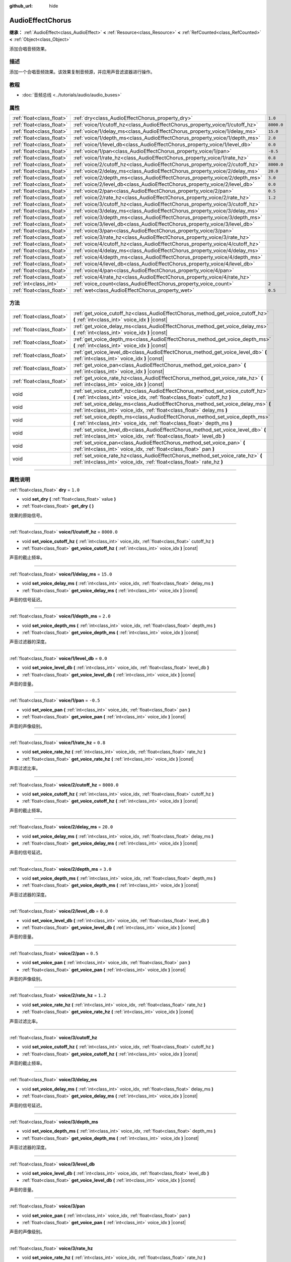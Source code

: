 :github_url: hide

.. DO NOT EDIT THIS FILE!!!
.. Generated automatically from Godot engine sources.
.. Generator: https://github.com/godotengine/godot/tree/master/doc/tools/make_rst.py.
.. XML source: https://github.com/godotengine/godot/tree/master/doc/classes/AudioEffectChorus.xml.

.. _class_AudioEffectChorus:

AudioEffectChorus
=================

**继承：** :ref:`AudioEffect<class_AudioEffect>` **<** :ref:`Resource<class_Resource>` **<** :ref:`RefCounted<class_RefCounted>` **<** :ref:`Object<class_Object>`

添加合唱音频效果。

.. rst-class:: classref-introduction-group

描述
----

添加一个合唱音频效果。该效果复制音频源，并应用声音滤波器进行操作。

.. rst-class:: classref-introduction-group

教程
----

- :doc:`音频总线 <../tutorials/audio/audio_buses>`

.. rst-class:: classref-reftable-group

属性
----

.. table::
   :widths: auto

   +---------------------------+------------------------------------------------------------------------------+------------+
   | :ref:`float<class_float>` | :ref:`dry<class_AudioEffectChorus_property_dry>`                             | ``1.0``    |
   +---------------------------+------------------------------------------------------------------------------+------------+
   | :ref:`float<class_float>` | :ref:`voice/1/cutoff_hz<class_AudioEffectChorus_property_voice/1/cutoff_hz>` | ``8000.0`` |
   +---------------------------+------------------------------------------------------------------------------+------------+
   | :ref:`float<class_float>` | :ref:`voice/1/delay_ms<class_AudioEffectChorus_property_voice/1/delay_ms>`   | ``15.0``   |
   +---------------------------+------------------------------------------------------------------------------+------------+
   | :ref:`float<class_float>` | :ref:`voice/1/depth_ms<class_AudioEffectChorus_property_voice/1/depth_ms>`   | ``2.0``    |
   +---------------------------+------------------------------------------------------------------------------+------------+
   | :ref:`float<class_float>` | :ref:`voice/1/level_db<class_AudioEffectChorus_property_voice/1/level_db>`   | ``0.0``    |
   +---------------------------+------------------------------------------------------------------------------+------------+
   | :ref:`float<class_float>` | :ref:`voice/1/pan<class_AudioEffectChorus_property_voice/1/pan>`             | ``-0.5``   |
   +---------------------------+------------------------------------------------------------------------------+------------+
   | :ref:`float<class_float>` | :ref:`voice/1/rate_hz<class_AudioEffectChorus_property_voice/1/rate_hz>`     | ``0.8``    |
   +---------------------------+------------------------------------------------------------------------------+------------+
   | :ref:`float<class_float>` | :ref:`voice/2/cutoff_hz<class_AudioEffectChorus_property_voice/2/cutoff_hz>` | ``8000.0`` |
   +---------------------------+------------------------------------------------------------------------------+------------+
   | :ref:`float<class_float>` | :ref:`voice/2/delay_ms<class_AudioEffectChorus_property_voice/2/delay_ms>`   | ``20.0``   |
   +---------------------------+------------------------------------------------------------------------------+------------+
   | :ref:`float<class_float>` | :ref:`voice/2/depth_ms<class_AudioEffectChorus_property_voice/2/depth_ms>`   | ``3.0``    |
   +---------------------------+------------------------------------------------------------------------------+------------+
   | :ref:`float<class_float>` | :ref:`voice/2/level_db<class_AudioEffectChorus_property_voice/2/level_db>`   | ``0.0``    |
   +---------------------------+------------------------------------------------------------------------------+------------+
   | :ref:`float<class_float>` | :ref:`voice/2/pan<class_AudioEffectChorus_property_voice/2/pan>`             | ``0.5``    |
   +---------------------------+------------------------------------------------------------------------------+------------+
   | :ref:`float<class_float>` | :ref:`voice/2/rate_hz<class_AudioEffectChorus_property_voice/2/rate_hz>`     | ``1.2``    |
   +---------------------------+------------------------------------------------------------------------------+------------+
   | :ref:`float<class_float>` | :ref:`voice/3/cutoff_hz<class_AudioEffectChorus_property_voice/3/cutoff_hz>` |            |
   +---------------------------+------------------------------------------------------------------------------+------------+
   | :ref:`float<class_float>` | :ref:`voice/3/delay_ms<class_AudioEffectChorus_property_voice/3/delay_ms>`   |            |
   +---------------------------+------------------------------------------------------------------------------+------------+
   | :ref:`float<class_float>` | :ref:`voice/3/depth_ms<class_AudioEffectChorus_property_voice/3/depth_ms>`   |            |
   +---------------------------+------------------------------------------------------------------------------+------------+
   | :ref:`float<class_float>` | :ref:`voice/3/level_db<class_AudioEffectChorus_property_voice/3/level_db>`   |            |
   +---------------------------+------------------------------------------------------------------------------+------------+
   | :ref:`float<class_float>` | :ref:`voice/3/pan<class_AudioEffectChorus_property_voice/3/pan>`             |            |
   +---------------------------+------------------------------------------------------------------------------+------------+
   | :ref:`float<class_float>` | :ref:`voice/3/rate_hz<class_AudioEffectChorus_property_voice/3/rate_hz>`     |            |
   +---------------------------+------------------------------------------------------------------------------+------------+
   | :ref:`float<class_float>` | :ref:`voice/4/cutoff_hz<class_AudioEffectChorus_property_voice/4/cutoff_hz>` |            |
   +---------------------------+------------------------------------------------------------------------------+------------+
   | :ref:`float<class_float>` | :ref:`voice/4/delay_ms<class_AudioEffectChorus_property_voice/4/delay_ms>`   |            |
   +---------------------------+------------------------------------------------------------------------------+------------+
   | :ref:`float<class_float>` | :ref:`voice/4/depth_ms<class_AudioEffectChorus_property_voice/4/depth_ms>`   |            |
   +---------------------------+------------------------------------------------------------------------------+------------+
   | :ref:`float<class_float>` | :ref:`voice/4/level_db<class_AudioEffectChorus_property_voice/4/level_db>`   |            |
   +---------------------------+------------------------------------------------------------------------------+------------+
   | :ref:`float<class_float>` | :ref:`voice/4/pan<class_AudioEffectChorus_property_voice/4/pan>`             |            |
   +---------------------------+------------------------------------------------------------------------------+------------+
   | :ref:`float<class_float>` | :ref:`voice/4/rate_hz<class_AudioEffectChorus_property_voice/4/rate_hz>`     |            |
   +---------------------------+------------------------------------------------------------------------------+------------+
   | :ref:`int<class_int>`     | :ref:`voice_count<class_AudioEffectChorus_property_voice_count>`             | ``2``      |
   +---------------------------+------------------------------------------------------------------------------+------------+
   | :ref:`float<class_float>` | :ref:`wet<class_AudioEffectChorus_property_wet>`                             | ``0.5``    |
   +---------------------------+------------------------------------------------------------------------------+------------+

.. rst-class:: classref-reftable-group

方法
----

.. table::
   :widths: auto

   +---------------------------+-----------------------------------------------------------------------------------------------------------------------------------------------------------------+
   | :ref:`float<class_float>` | :ref:`get_voice_cutoff_hz<class_AudioEffectChorus_method_get_voice_cutoff_hz>` **(** :ref:`int<class_int>` voice_idx **)** |const|                              |
   +---------------------------+-----------------------------------------------------------------------------------------------------------------------------------------------------------------+
   | :ref:`float<class_float>` | :ref:`get_voice_delay_ms<class_AudioEffectChorus_method_get_voice_delay_ms>` **(** :ref:`int<class_int>` voice_idx **)** |const|                                |
   +---------------------------+-----------------------------------------------------------------------------------------------------------------------------------------------------------------+
   | :ref:`float<class_float>` | :ref:`get_voice_depth_ms<class_AudioEffectChorus_method_get_voice_depth_ms>` **(** :ref:`int<class_int>` voice_idx **)** |const|                                |
   +---------------------------+-----------------------------------------------------------------------------------------------------------------------------------------------------------------+
   | :ref:`float<class_float>` | :ref:`get_voice_level_db<class_AudioEffectChorus_method_get_voice_level_db>` **(** :ref:`int<class_int>` voice_idx **)** |const|                                |
   +---------------------------+-----------------------------------------------------------------------------------------------------------------------------------------------------------------+
   | :ref:`float<class_float>` | :ref:`get_voice_pan<class_AudioEffectChorus_method_get_voice_pan>` **(** :ref:`int<class_int>` voice_idx **)** |const|                                          |
   +---------------------------+-----------------------------------------------------------------------------------------------------------------------------------------------------------------+
   | :ref:`float<class_float>` | :ref:`get_voice_rate_hz<class_AudioEffectChorus_method_get_voice_rate_hz>` **(** :ref:`int<class_int>` voice_idx **)** |const|                                  |
   +---------------------------+-----------------------------------------------------------------------------------------------------------------------------------------------------------------+
   | void                      | :ref:`set_voice_cutoff_hz<class_AudioEffectChorus_method_set_voice_cutoff_hz>` **(** :ref:`int<class_int>` voice_idx, :ref:`float<class_float>` cutoff_hz **)** |
   +---------------------------+-----------------------------------------------------------------------------------------------------------------------------------------------------------------+
   | void                      | :ref:`set_voice_delay_ms<class_AudioEffectChorus_method_set_voice_delay_ms>` **(** :ref:`int<class_int>` voice_idx, :ref:`float<class_float>` delay_ms **)**    |
   +---------------------------+-----------------------------------------------------------------------------------------------------------------------------------------------------------------+
   | void                      | :ref:`set_voice_depth_ms<class_AudioEffectChorus_method_set_voice_depth_ms>` **(** :ref:`int<class_int>` voice_idx, :ref:`float<class_float>` depth_ms **)**    |
   +---------------------------+-----------------------------------------------------------------------------------------------------------------------------------------------------------------+
   | void                      | :ref:`set_voice_level_db<class_AudioEffectChorus_method_set_voice_level_db>` **(** :ref:`int<class_int>` voice_idx, :ref:`float<class_float>` level_db **)**    |
   +---------------------------+-----------------------------------------------------------------------------------------------------------------------------------------------------------------+
   | void                      | :ref:`set_voice_pan<class_AudioEffectChorus_method_set_voice_pan>` **(** :ref:`int<class_int>` voice_idx, :ref:`float<class_float>` pan **)**                   |
   +---------------------------+-----------------------------------------------------------------------------------------------------------------------------------------------------------------+
   | void                      | :ref:`set_voice_rate_hz<class_AudioEffectChorus_method_set_voice_rate_hz>` **(** :ref:`int<class_int>` voice_idx, :ref:`float<class_float>` rate_hz **)**       |
   +---------------------------+-----------------------------------------------------------------------------------------------------------------------------------------------------------------+

.. rst-class:: classref-section-separator

----

.. rst-class:: classref-descriptions-group

属性说明
--------

.. _class_AudioEffectChorus_property_dry:

.. rst-class:: classref-property

:ref:`float<class_float>` **dry** = ``1.0``

.. rst-class:: classref-property-setget

- void **set_dry** **(** :ref:`float<class_float>` value **)**
- :ref:`float<class_float>` **get_dry** **(** **)**

效果的原始信号。

.. rst-class:: classref-item-separator

----

.. _class_AudioEffectChorus_property_voice/1/cutoff_hz:

.. rst-class:: classref-property

:ref:`float<class_float>` **voice/1/cutoff_hz** = ``8000.0``

.. rst-class:: classref-property-setget

- void **set_voice_cutoff_hz** **(** :ref:`int<class_int>` voice_idx, :ref:`float<class_float>` cutoff_hz **)**
- :ref:`float<class_float>` **get_voice_cutoff_hz** **(** :ref:`int<class_int>` voice_idx **)** |const|

声音的截止频率。

.. rst-class:: classref-item-separator

----

.. _class_AudioEffectChorus_property_voice/1/delay_ms:

.. rst-class:: classref-property

:ref:`float<class_float>` **voice/1/delay_ms** = ``15.0``

.. rst-class:: classref-property-setget

- void **set_voice_delay_ms** **(** :ref:`int<class_int>` voice_idx, :ref:`float<class_float>` delay_ms **)**
- :ref:`float<class_float>` **get_voice_delay_ms** **(** :ref:`int<class_int>` voice_idx **)** |const|

声音的信号延迟。

.. rst-class:: classref-item-separator

----

.. _class_AudioEffectChorus_property_voice/1/depth_ms:

.. rst-class:: classref-property

:ref:`float<class_float>` **voice/1/depth_ms** = ``2.0``

.. rst-class:: classref-property-setget

- void **set_voice_depth_ms** **(** :ref:`int<class_int>` voice_idx, :ref:`float<class_float>` depth_ms **)**
- :ref:`float<class_float>` **get_voice_depth_ms** **(** :ref:`int<class_int>` voice_idx **)** |const|

声音过滤器的深度。

.. rst-class:: classref-item-separator

----

.. _class_AudioEffectChorus_property_voice/1/level_db:

.. rst-class:: classref-property

:ref:`float<class_float>` **voice/1/level_db** = ``0.0``

.. rst-class:: classref-property-setget

- void **set_voice_level_db** **(** :ref:`int<class_int>` voice_idx, :ref:`float<class_float>` level_db **)**
- :ref:`float<class_float>` **get_voice_level_db** **(** :ref:`int<class_int>` voice_idx **)** |const|

声音的音量。

.. rst-class:: classref-item-separator

----

.. _class_AudioEffectChorus_property_voice/1/pan:

.. rst-class:: classref-property

:ref:`float<class_float>` **voice/1/pan** = ``-0.5``

.. rst-class:: classref-property-setget

- void **set_voice_pan** **(** :ref:`int<class_int>` voice_idx, :ref:`float<class_float>` pan **)**
- :ref:`float<class_float>` **get_voice_pan** **(** :ref:`int<class_int>` voice_idx **)** |const|

声音的声像级别。

.. rst-class:: classref-item-separator

----

.. _class_AudioEffectChorus_property_voice/1/rate_hz:

.. rst-class:: classref-property

:ref:`float<class_float>` **voice/1/rate_hz** = ``0.8``

.. rst-class:: classref-property-setget

- void **set_voice_rate_hz** **(** :ref:`int<class_int>` voice_idx, :ref:`float<class_float>` rate_hz **)**
- :ref:`float<class_float>` **get_voice_rate_hz** **(** :ref:`int<class_int>` voice_idx **)** |const|

声音过滤比率。

.. rst-class:: classref-item-separator

----

.. _class_AudioEffectChorus_property_voice/2/cutoff_hz:

.. rst-class:: classref-property

:ref:`float<class_float>` **voice/2/cutoff_hz** = ``8000.0``

.. rst-class:: classref-property-setget

- void **set_voice_cutoff_hz** **(** :ref:`int<class_int>` voice_idx, :ref:`float<class_float>` cutoff_hz **)**
- :ref:`float<class_float>` **get_voice_cutoff_hz** **(** :ref:`int<class_int>` voice_idx **)** |const|

声音的截止频率。

.. rst-class:: classref-item-separator

----

.. _class_AudioEffectChorus_property_voice/2/delay_ms:

.. rst-class:: classref-property

:ref:`float<class_float>` **voice/2/delay_ms** = ``20.0``

.. rst-class:: classref-property-setget

- void **set_voice_delay_ms** **(** :ref:`int<class_int>` voice_idx, :ref:`float<class_float>` delay_ms **)**
- :ref:`float<class_float>` **get_voice_delay_ms** **(** :ref:`int<class_int>` voice_idx **)** |const|

声音的信号延迟。

.. rst-class:: classref-item-separator

----

.. _class_AudioEffectChorus_property_voice/2/depth_ms:

.. rst-class:: classref-property

:ref:`float<class_float>` **voice/2/depth_ms** = ``3.0``

.. rst-class:: classref-property-setget

- void **set_voice_depth_ms** **(** :ref:`int<class_int>` voice_idx, :ref:`float<class_float>` depth_ms **)**
- :ref:`float<class_float>` **get_voice_depth_ms** **(** :ref:`int<class_int>` voice_idx **)** |const|

声音过滤器的深度。

.. rst-class:: classref-item-separator

----

.. _class_AudioEffectChorus_property_voice/2/level_db:

.. rst-class:: classref-property

:ref:`float<class_float>` **voice/2/level_db** = ``0.0``

.. rst-class:: classref-property-setget

- void **set_voice_level_db** **(** :ref:`int<class_int>` voice_idx, :ref:`float<class_float>` level_db **)**
- :ref:`float<class_float>` **get_voice_level_db** **(** :ref:`int<class_int>` voice_idx **)** |const|

声音的音量。

.. rst-class:: classref-item-separator

----

.. _class_AudioEffectChorus_property_voice/2/pan:

.. rst-class:: classref-property

:ref:`float<class_float>` **voice/2/pan** = ``0.5``

.. rst-class:: classref-property-setget

- void **set_voice_pan** **(** :ref:`int<class_int>` voice_idx, :ref:`float<class_float>` pan **)**
- :ref:`float<class_float>` **get_voice_pan** **(** :ref:`int<class_int>` voice_idx **)** |const|

声音的声像级别。

.. rst-class:: classref-item-separator

----

.. _class_AudioEffectChorus_property_voice/2/rate_hz:

.. rst-class:: classref-property

:ref:`float<class_float>` **voice/2/rate_hz** = ``1.2``

.. rst-class:: classref-property-setget

- void **set_voice_rate_hz** **(** :ref:`int<class_int>` voice_idx, :ref:`float<class_float>` rate_hz **)**
- :ref:`float<class_float>` **get_voice_rate_hz** **(** :ref:`int<class_int>` voice_idx **)** |const|

声音过滤比率。

.. rst-class:: classref-item-separator

----

.. _class_AudioEffectChorus_property_voice/3/cutoff_hz:

.. rst-class:: classref-property

:ref:`float<class_float>` **voice/3/cutoff_hz**

.. rst-class:: classref-property-setget

- void **set_voice_cutoff_hz** **(** :ref:`int<class_int>` voice_idx, :ref:`float<class_float>` cutoff_hz **)**
- :ref:`float<class_float>` **get_voice_cutoff_hz** **(** :ref:`int<class_int>` voice_idx **)** |const|

声音的截止频率。

.. rst-class:: classref-item-separator

----

.. _class_AudioEffectChorus_property_voice/3/delay_ms:

.. rst-class:: classref-property

:ref:`float<class_float>` **voice/3/delay_ms**

.. rst-class:: classref-property-setget

- void **set_voice_delay_ms** **(** :ref:`int<class_int>` voice_idx, :ref:`float<class_float>` delay_ms **)**
- :ref:`float<class_float>` **get_voice_delay_ms** **(** :ref:`int<class_int>` voice_idx **)** |const|

声音的信号延迟。

.. rst-class:: classref-item-separator

----

.. _class_AudioEffectChorus_property_voice/3/depth_ms:

.. rst-class:: classref-property

:ref:`float<class_float>` **voice/3/depth_ms**

.. rst-class:: classref-property-setget

- void **set_voice_depth_ms** **(** :ref:`int<class_int>` voice_idx, :ref:`float<class_float>` depth_ms **)**
- :ref:`float<class_float>` **get_voice_depth_ms** **(** :ref:`int<class_int>` voice_idx **)** |const|

声音过滤器的深度。

.. rst-class:: classref-item-separator

----

.. _class_AudioEffectChorus_property_voice/3/level_db:

.. rst-class:: classref-property

:ref:`float<class_float>` **voice/3/level_db**

.. rst-class:: classref-property-setget

- void **set_voice_level_db** **(** :ref:`int<class_int>` voice_idx, :ref:`float<class_float>` level_db **)**
- :ref:`float<class_float>` **get_voice_level_db** **(** :ref:`int<class_int>` voice_idx **)** |const|

声音的音量。

.. rst-class:: classref-item-separator

----

.. _class_AudioEffectChorus_property_voice/3/pan:

.. rst-class:: classref-property

:ref:`float<class_float>` **voice/3/pan**

.. rst-class:: classref-property-setget

- void **set_voice_pan** **(** :ref:`int<class_int>` voice_idx, :ref:`float<class_float>` pan **)**
- :ref:`float<class_float>` **get_voice_pan** **(** :ref:`int<class_int>` voice_idx **)** |const|

声音的声像级别。

.. rst-class:: classref-item-separator

----

.. _class_AudioEffectChorus_property_voice/3/rate_hz:

.. rst-class:: classref-property

:ref:`float<class_float>` **voice/3/rate_hz**

.. rst-class:: classref-property-setget

- void **set_voice_rate_hz** **(** :ref:`int<class_int>` voice_idx, :ref:`float<class_float>` rate_hz **)**
- :ref:`float<class_float>` **get_voice_rate_hz** **(** :ref:`int<class_int>` voice_idx **)** |const|

声音过滤比率。

.. rst-class:: classref-item-separator

----

.. _class_AudioEffectChorus_property_voice/4/cutoff_hz:

.. rst-class:: classref-property

:ref:`float<class_float>` **voice/4/cutoff_hz**

.. rst-class:: classref-property-setget

- void **set_voice_cutoff_hz** **(** :ref:`int<class_int>` voice_idx, :ref:`float<class_float>` cutoff_hz **)**
- :ref:`float<class_float>` **get_voice_cutoff_hz** **(** :ref:`int<class_int>` voice_idx **)** |const|

声音的截止频率。

.. rst-class:: classref-item-separator

----

.. _class_AudioEffectChorus_property_voice/4/delay_ms:

.. rst-class:: classref-property

:ref:`float<class_float>` **voice/4/delay_ms**

.. rst-class:: classref-property-setget

- void **set_voice_delay_ms** **(** :ref:`int<class_int>` voice_idx, :ref:`float<class_float>` delay_ms **)**
- :ref:`float<class_float>` **get_voice_delay_ms** **(** :ref:`int<class_int>` voice_idx **)** |const|

声音的信号延迟。

.. rst-class:: classref-item-separator

----

.. _class_AudioEffectChorus_property_voice/4/depth_ms:

.. rst-class:: classref-property

:ref:`float<class_float>` **voice/4/depth_ms**

.. rst-class:: classref-property-setget

- void **set_voice_depth_ms** **(** :ref:`int<class_int>` voice_idx, :ref:`float<class_float>` depth_ms **)**
- :ref:`float<class_float>` **get_voice_depth_ms** **(** :ref:`int<class_int>` voice_idx **)** |const|

声音过滤器的深度。

.. rst-class:: classref-item-separator

----

.. _class_AudioEffectChorus_property_voice/4/level_db:

.. rst-class:: classref-property

:ref:`float<class_float>` **voice/4/level_db**

.. rst-class:: classref-property-setget

- void **set_voice_level_db** **(** :ref:`int<class_int>` voice_idx, :ref:`float<class_float>` level_db **)**
- :ref:`float<class_float>` **get_voice_level_db** **(** :ref:`int<class_int>` voice_idx **)** |const|

声音的音量。

.. rst-class:: classref-item-separator

----

.. _class_AudioEffectChorus_property_voice/4/pan:

.. rst-class:: classref-property

:ref:`float<class_float>` **voice/4/pan**

.. rst-class:: classref-property-setget

- void **set_voice_pan** **(** :ref:`int<class_int>` voice_idx, :ref:`float<class_float>` pan **)**
- :ref:`float<class_float>` **get_voice_pan** **(** :ref:`int<class_int>` voice_idx **)** |const|

声音的声像级别。

.. rst-class:: classref-item-separator

----

.. _class_AudioEffectChorus_property_voice/4/rate_hz:

.. rst-class:: classref-property

:ref:`float<class_float>` **voice/4/rate_hz**

.. rst-class:: classref-property-setget

- void **set_voice_rate_hz** **(** :ref:`int<class_int>` voice_idx, :ref:`float<class_float>` rate_hz **)**
- :ref:`float<class_float>` **get_voice_rate_hz** **(** :ref:`int<class_int>` voice_idx **)** |const|

声音过滤比率。

.. rst-class:: classref-item-separator

----

.. _class_AudioEffectChorus_property_voice_count:

.. rst-class:: classref-property

:ref:`int<class_int>` **voice_count** = ``2``

.. rst-class:: classref-property-setget

- void **set_voice_count** **(** :ref:`int<class_int>` value **)**
- :ref:`int<class_int>` **get_voice_count** **(** **)**

该效果中的声音数量。

.. rst-class:: classref-item-separator

----

.. _class_AudioEffectChorus_property_wet:

.. rst-class:: classref-property

:ref:`float<class_float>` **wet** = ``0.5``

.. rst-class:: classref-property-setget

- void **set_wet** **(** :ref:`float<class_float>` value **)**
- :ref:`float<class_float>` **get_wet** **(** **)**

效果的处理信号。

.. rst-class:: classref-section-separator

----

.. rst-class:: classref-descriptions-group

方法说明
--------

.. _class_AudioEffectChorus_method_get_voice_cutoff_hz:

.. rst-class:: classref-method

:ref:`float<class_float>` **get_voice_cutoff_hz** **(** :ref:`int<class_int>` voice_idx **)** |const|

.. container:: contribute

	目前没有这个方法的描述。请帮我们\ :ref:`贡献一个 <doc_updating_the_class_reference>`\ ！

.. rst-class:: classref-item-separator

----

.. _class_AudioEffectChorus_method_get_voice_delay_ms:

.. rst-class:: classref-method

:ref:`float<class_float>` **get_voice_delay_ms** **(** :ref:`int<class_int>` voice_idx **)** |const|

.. container:: contribute

	目前没有这个方法的描述。请帮我们\ :ref:`贡献一个 <doc_updating_the_class_reference>`\ ！

.. rst-class:: classref-item-separator

----

.. _class_AudioEffectChorus_method_get_voice_depth_ms:

.. rst-class:: classref-method

:ref:`float<class_float>` **get_voice_depth_ms** **(** :ref:`int<class_int>` voice_idx **)** |const|

.. container:: contribute

	目前没有这个方法的描述。请帮我们\ :ref:`贡献一个 <doc_updating_the_class_reference>`\ ！

.. rst-class:: classref-item-separator

----

.. _class_AudioEffectChorus_method_get_voice_level_db:

.. rst-class:: classref-method

:ref:`float<class_float>` **get_voice_level_db** **(** :ref:`int<class_int>` voice_idx **)** |const|

.. container:: contribute

	目前没有这个方法的描述。请帮我们\ :ref:`贡献一个 <doc_updating_the_class_reference>`\ ！

.. rst-class:: classref-item-separator

----

.. _class_AudioEffectChorus_method_get_voice_pan:

.. rst-class:: classref-method

:ref:`float<class_float>` **get_voice_pan** **(** :ref:`int<class_int>` voice_idx **)** |const|

.. container:: contribute

	目前没有这个方法的描述。请帮我们\ :ref:`贡献一个 <doc_updating_the_class_reference>`\ ！

.. rst-class:: classref-item-separator

----

.. _class_AudioEffectChorus_method_get_voice_rate_hz:

.. rst-class:: classref-method

:ref:`float<class_float>` **get_voice_rate_hz** **(** :ref:`int<class_int>` voice_idx **)** |const|

.. container:: contribute

	目前没有这个方法的描述。请帮我们\ :ref:`贡献一个 <doc_updating_the_class_reference>`\ ！

.. rst-class:: classref-item-separator

----

.. _class_AudioEffectChorus_method_set_voice_cutoff_hz:

.. rst-class:: classref-method

void **set_voice_cutoff_hz** **(** :ref:`int<class_int>` voice_idx, :ref:`float<class_float>` cutoff_hz **)**

.. container:: contribute

	目前没有这个方法的描述。请帮我们\ :ref:`贡献一个 <doc_updating_the_class_reference>`\ ！

.. rst-class:: classref-item-separator

----

.. _class_AudioEffectChorus_method_set_voice_delay_ms:

.. rst-class:: classref-method

void **set_voice_delay_ms** **(** :ref:`int<class_int>` voice_idx, :ref:`float<class_float>` delay_ms **)**

.. container:: contribute

	目前没有这个方法的描述。请帮我们\ :ref:`贡献一个 <doc_updating_the_class_reference>`\ ！

.. rst-class:: classref-item-separator

----

.. _class_AudioEffectChorus_method_set_voice_depth_ms:

.. rst-class:: classref-method

void **set_voice_depth_ms** **(** :ref:`int<class_int>` voice_idx, :ref:`float<class_float>` depth_ms **)**

.. container:: contribute

	目前没有这个方法的描述。请帮我们\ :ref:`贡献一个 <doc_updating_the_class_reference>`\ ！

.. rst-class:: classref-item-separator

----

.. _class_AudioEffectChorus_method_set_voice_level_db:

.. rst-class:: classref-method

void **set_voice_level_db** **(** :ref:`int<class_int>` voice_idx, :ref:`float<class_float>` level_db **)**

.. container:: contribute

	目前没有这个方法的描述。请帮我们\ :ref:`贡献一个 <doc_updating_the_class_reference>`\ ！

.. rst-class:: classref-item-separator

----

.. _class_AudioEffectChorus_method_set_voice_pan:

.. rst-class:: classref-method

void **set_voice_pan** **(** :ref:`int<class_int>` voice_idx, :ref:`float<class_float>` pan **)**

.. container:: contribute

	目前没有这个方法的描述。请帮我们\ :ref:`贡献一个 <doc_updating_the_class_reference>`\ ！

.. rst-class:: classref-item-separator

----

.. _class_AudioEffectChorus_method_set_voice_rate_hz:

.. rst-class:: classref-method

void **set_voice_rate_hz** **(** :ref:`int<class_int>` voice_idx, :ref:`float<class_float>` rate_hz **)**

.. container:: contribute

	目前没有这个方法的描述。请帮我们\ :ref:`贡献一个 <doc_updating_the_class_reference>`\ ！

.. |virtual| replace:: :abbr:`virtual (本方法通常需要用户覆盖才能生效。)`
.. |const| replace:: :abbr:`const (本方法没有副作用。不会修改该实例的任何成员变量。)`
.. |vararg| replace:: :abbr:`vararg (本方法除了在此处描述的参数外，还能够继续接受任意数量的参数。)`
.. |constructor| replace:: :abbr:`constructor (本方法用于构造某个类型。)`
.. |static| replace:: :abbr:`static (调用本方法无需实例，所以可以直接使用类名调用。)`
.. |operator| replace:: :abbr:`operator (本方法描述的是使用本类型作为左操作数的有效操作符。)`
.. |bitfield| replace:: :abbr:`BitField (这个值是由下列标志构成的位掩码整数。)`
